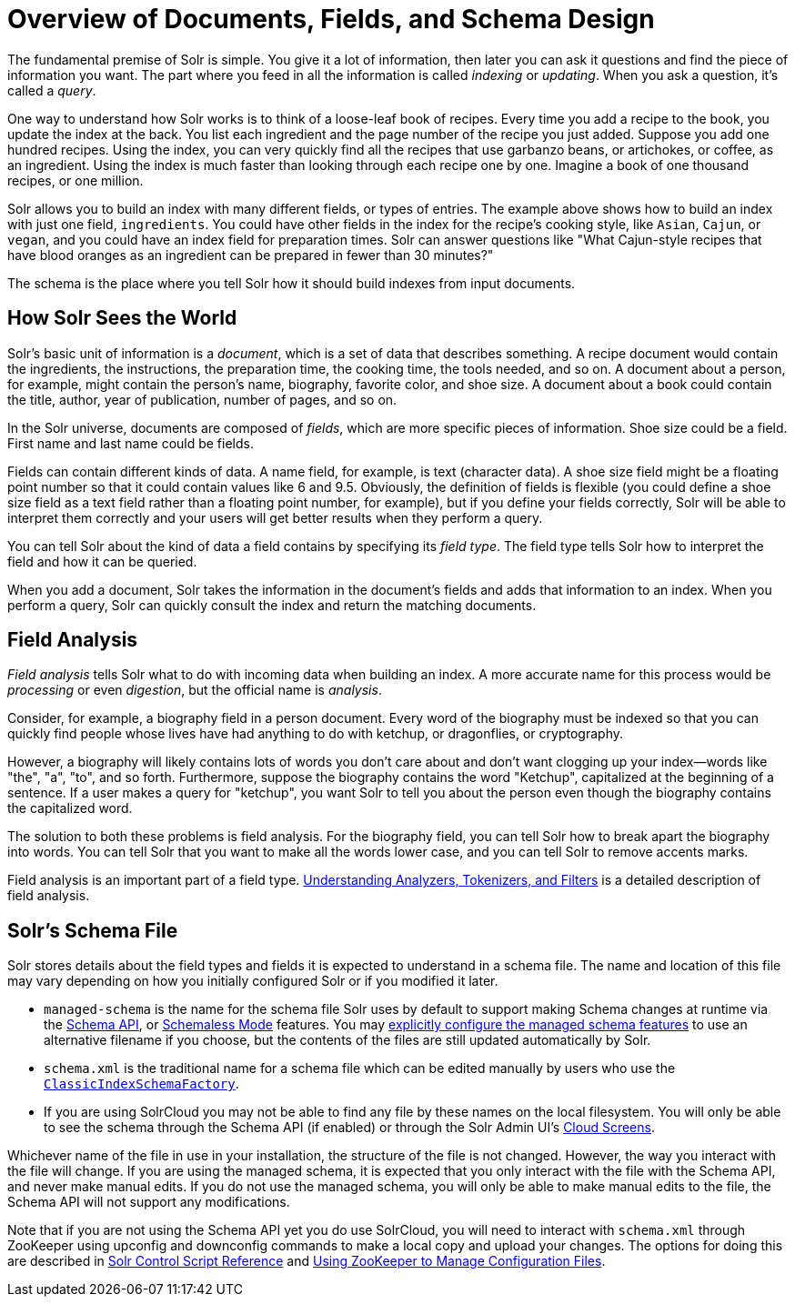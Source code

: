 = Overview of Documents, Fields, and Schema Design
// Licensed to the Apache Software Foundation (ASF) under one
// or more contributor license agreements.  See the NOTICE file
// distributed with this work for additional information
// regarding copyright ownership.  The ASF licenses this file
// to you under the Apache License, Version 2.0 (the
// "License"); you may not use this file except in compliance
// with the License.  You may obtain a copy of the License at
//
//   http://www.apache.org/licenses/LICENSE-2.0
//
// Unless required by applicable law or agreed to in writing,
// software distributed under the License is distributed on an
// "AS IS" BASIS, WITHOUT WARRANTIES OR CONDITIONS OF ANY
// KIND, either express or implied.  See the License for the
// specific language governing permissions and limitations
// under the License.

The fundamental premise of Solr is simple. You give it a lot of information, then later you can ask it questions and find the piece of information you want. The part where you feed in all the information is called _indexing_ or _updating_. When you ask a question, it's called a _query_.

One way to understand how Solr works is to think of a loose-leaf book of recipes. Every time you add a recipe to the book, you update the index at the back. You list each ingredient and the page number of the recipe you just added. Suppose you add one hundred recipes. Using the index, you can very quickly find all the recipes that use garbanzo beans, or artichokes, or coffee, as an ingredient. Using the index is much faster than looking through each recipe one by one. Imagine a book of one thousand recipes, or one million.

Solr allows you to build an index with many different fields, or types of entries. The example above shows how to build an index with just one field, `ingredients`. You could have other fields in the index for the recipe's cooking style, like `Asian`, `Cajun`, or `vegan`, and you could have an index field for preparation times. Solr can answer questions like "What Cajun-style recipes that have blood oranges as an ingredient can be prepared in fewer than 30 minutes?"

The schema is the place where you tell Solr how it should build indexes from input documents.

== How Solr Sees the World

Solr's basic unit of information is a _document_, which is a set of data that describes something. A recipe document would contain the ingredients, the instructions, the preparation time, the cooking time, the tools needed, and so on. A document about a person, for example, might contain the person's name, biography, favorite color, and shoe size. A document about a book could contain the title, author, year of publication, number of pages, and so on.

In the Solr universe, documents are composed of _fields_, which are more specific pieces of information. Shoe size could be a field. First name and last name could be fields.

Fields can contain different kinds of data. A name field, for example, is text (character data). A shoe size field might be a floating point number so that it could contain values like 6 and 9.5. Obviously, the definition of fields is flexible (you could define a shoe size field as a text field rather than a floating point number, for example), but if you define your fields correctly, Solr will be able to interpret them correctly and your users will get better results when they perform a query.

You can tell Solr about the kind of data a field contains by specifying its _field type_. The field type tells Solr how to interpret the field and how it can be queried.

When you add a document, Solr takes the information in the document's fields and adds that information to an index. When you perform a query, Solr can quickly consult the index and return the matching documents.

== Field Analysis

_Field analysis_ tells Solr what to do with incoming data when building an index. A more accurate name for this process would be _processing_ or even _digestion_, but the official name is _analysis_.

Consider, for example, a biography field in a person document. Every word of the biography must be indexed so that you can quickly find people whose lives have had anything to do with ketchup, or dragonflies, or cryptography.

However, a biography will likely contains lots of words you don't care about and don't want clogging up your index—words like "the", "a", "to", and so forth. Furthermore, suppose the biography contains the word "Ketchup", capitalized at the beginning of a sentence. If a user makes a query for "ketchup", you want Solr to tell you about the person even though the biography contains the capitalized word.

The solution to both these problems is field analysis. For the biography field, you can tell Solr how to break apart the biography into words. You can tell Solr that you want to make all the words lower case, and you can tell Solr to remove accents marks.

Field analysis is an important part of a field type. <<understanding-analyzers-tokenizers-and-filters.adoc#understanding-analyzers-tokenizers-and-filters,Understanding Analyzers, Tokenizers, and Filters>> is a detailed description of field analysis.

== Solr's Schema File

Solr stores details about the field types and fields it is expected to understand in a schema file. The name and location of this file may vary depending on how you initially configured Solr or if you modified it later.

* `managed-schema` is the name for the schema file Solr uses by default to support making Schema changes at runtime via the <<schema-api.adoc#schema-api,Schema API>>, or <<schemaless-mode.adoc#schemaless-mode,Schemaless Mode>> features. You may <<schema-factory-definition-in-solrconfig.adoc#schema-factory-definition-in-solrconfig,explicitly configure the managed schema features>> to use an alternative filename if you choose, but the contents of the files are still updated automatically by Solr.
* `schema.xml` is the traditional name for a schema file which can be edited manually by users who use the <<schema-factory-definition-in-solrconfig.adoc#schema-factory-definition-in-solrconfig,`ClassicIndexSchemaFactory`>>.
* If you are using SolrCloud you may not be able to find any file by these names on the local filesystem. You will only be able to see the schema through the Schema API (if enabled) or through the Solr Admin UI's <<cloud-screens.adoc#cloud-screens,Cloud Screens>>.

Whichever name of the file in use in your installation, the structure of the file is not changed. However, the way you interact with the file will change. If you are using the managed schema, it is expected that you only interact with the file with the Schema API, and never make manual edits. If you do not use the managed schema, you will only be able to make manual edits to the file, the Schema API will not support any modifications.

Note that if you are not using the Schema API yet you do use SolrCloud, you will need to interact with `schema.xml` through ZooKeeper using upconfig and downconfig commands to make a local copy and upload your changes. The options for doing this are described in <<solr-control-script-reference.adoc#solr-control-script-reference,Solr Control Script Reference>> and <<using-zookeeper-to-manage-configuration-files.adoc#using-zookeeper-to-manage-configuration-files,Using ZooKeeper to Manage Configuration Files>>.
